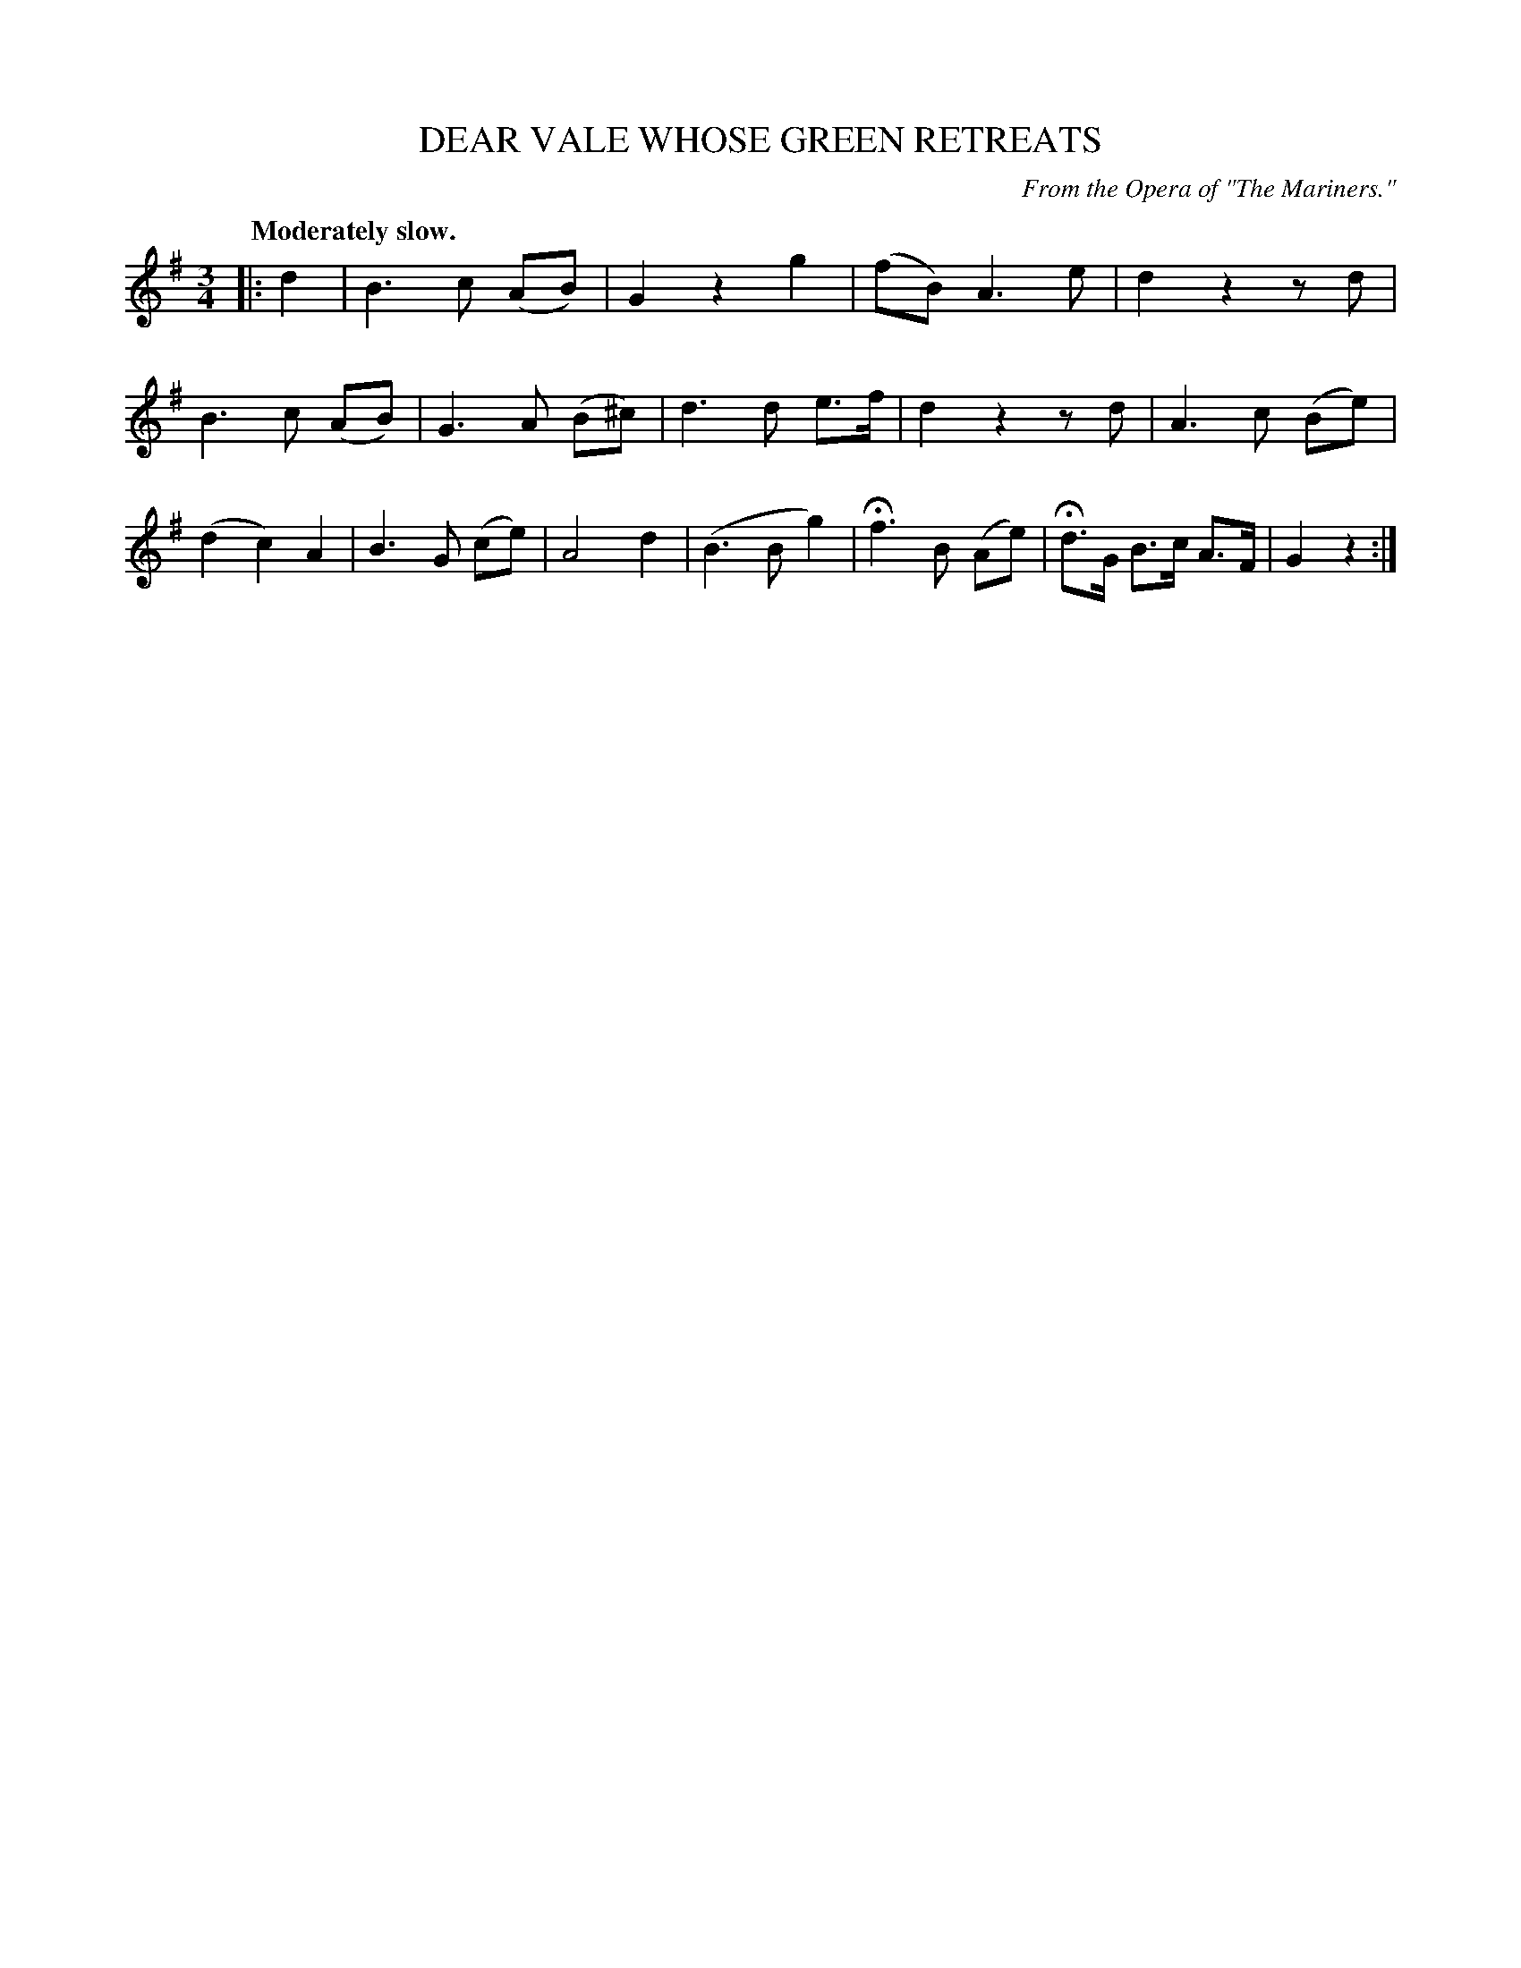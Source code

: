 X: 10333
T: DEAR VALE WHOSE GREEN RETREATS
O: From the Opera of "The Mariners."
Q: "Moderately slow."
%R: air, waltz
B: W. Hamilton "Universal Tune-Book" Vol. 1 Glasgow 1844 p.33 #3
S: http://imslp.org/wiki/Hamilton's_Universal_Tune-Book_(Various)
Z: 2016 John Chambers <jc:trillian.mit.edu>
M: 3/4
L: 1/8
K: G
% - - - - - - - - - - - - - - - - - - - - - - - - -
|: d2 |\
B3 c (AB) | G2 z2 g2 | (fB) A3 e | d2 z2 zd |\
B3 c (AB) | G3 A (B^c) | d3 d e>f | d2 z2 zd |\
A3 c (Be) | (d2 c2) A2 | B3 G (ce) | A4 d2 |\
(B3 B g2) | Hf3 B (Ae) | Hd>G B>c A>F | G2 z2 :|
% - - - - - - - - - - - - - - - - - - - - - - - - -
